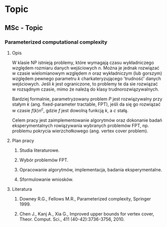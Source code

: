 #+FILETAGS: :vimwiki:

* Topic
** MSc - Topic

*** Parameterized computational complexity

**** Opis

W klasie NP istnieją problemy, które wymagają czasu wykładniczego względem
rozmiaru danych wejściowych $n$.
Można je jednak rozwiązać w czasie wielomianowym względem $n$ oraz wykładniczym
(lub gorszym) względem pewnego parametru $k$ charkateryzującego 'trudność'
danych wejściowych. Jeśli $k$ jest ograniczone, to problemy te da sie rozwiązać
w rozsądnym czasie, mimo że należą do klasy trudnorozwiązywalnych.

Bardziej formalnie, parametryzowany problem $P$ jest rozwiązywalny przy
stałym $k$ (ang. fixed-parameter tractable, FPT),
jeśli da się go rozwiązać w czasie $f(k)n^c$, gdzie $f$ jest dowolną funkcją $k$,
a $c$ stałą.

Celem pracy jest zaimplementowanie algorytmów oraz dokonanie badań
eksperymentalnych rowiązywania wybranych problemów FPT, np. problemu pokrycia
wierzchołkowego (ang. vertex cover problem).

**** Plan pracy

***** Studia literaturowe.
***** Wybór problemów FPT.
***** Opracowanie algorytmów, implementacja, badania eksperymentalne.
***** Sformulowanie wniosków.

**** Literatura

***** Downey R.G., Fellows M.R., Parameterized complexity, Springer 1999.
***** Chen J., Kanj A., Xia G., Improved upper bounds for vertex cover, Theor. Comput. Sci., 411 (40-42):3736-3756, 2010.
